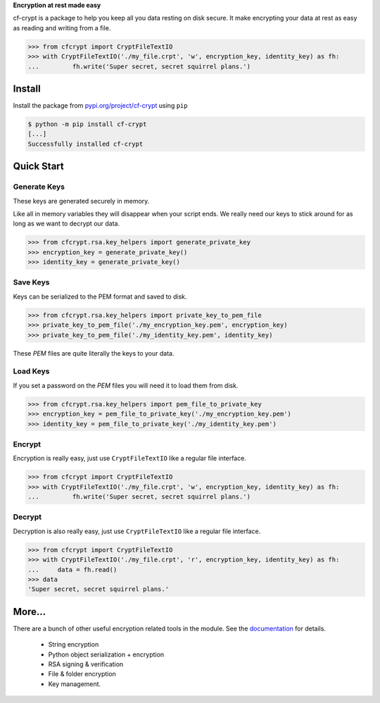 .. Project Links

     * `PYPI <https://https://pypi.org/project/cf-crypt/>`_
     * `Quick Start Guide <https://cf-crypt.readthedocs.io/en/latest/quickstart.html>`_
     * `Documentation <https://cf-crypt.readthedocs.io/en/latest>`_
     * `Gitlab <https://gitlab.clayfox.co.nz/keir/cf-crypt>`_
     * `Bug Tracker <https://gitlab.clayfox.co.nz/keir/cf-crypt/-/issues>`_

**Encryption at rest made easy**

cf-crypt is a package to help you keep all you data resting on disk secure. It make encrypting your data at rest as easy as reading and writing from a file.


.. code-block:: python

	>>> from cfcrypt import CryptFileTextIO
	>>> with CryptFileTextIO('./my_file.crpt', 'w', encryption_key, identity_key) as fh:
	...	    fh.write('Super secret, secret squirrel plans.')


Install
#######

Install the package from `pypi.org/project/cf-crypt <https://pypi.org/project/cf-crypt>`_ using ``pip``

.. code-block:: console

    $ python -m pip install cf-crypt
    [...]
    Successfully installed cf-crypt

Quick Start
###########

Generate Keys
-------------

These keys are generated securely in memory.

Like all in memory variables they will disappear when your script ends.
We really need our keys to stick around for as long as we want to decrypt our data.

.. code-block:: python

	>>> from cfcrypt.rsa.key_helpers import generate_private_key
	>>> encryption_key = generate_private_key()
	>>> identity_key = generate_private_key()


Save Keys
---------

Keys can be serialized to the PEM format and saved to disk.

.. code-block:: python

	>>> from cfcrypt.rsa.key_helpers import private_key_to_pem_file
	>>> private_key_to_pem_file('./my_encryption_key.pem', encryption_key)
	>>> private_key_to_pem_file('./my_identity_key.pem', identity_key)


These `PEM` files are quite literally the keys to your data.


Load Keys
---------

If you set a password on the `PEM` files you will need it to load them from disk.

.. code-block:: python

	>>> from cfcrypt.rsa.key_helpers import pem_file_to_private_key
	>>> encryption_key = pem_file_to_private_key('./my_encryption_key.pem')
	>>> identity_key = pem_file_to_private_key('./my_identity_key.pem')


Encrypt
-------

Encryption is really easy, just use ``CryptFileTextIO`` like a regular file interface.

.. code-block:: python

	>>> from cfcrypt import CryptFileTextIO
	>>> with CryptFileTextIO('./my_file.crpt', 'w', encryption_key, identity_key) as fh:
	...	    fh.write('Super secret, secret squirrel plans.')

Decrypt
-------

Decryption is also really easy, just use ``CryptFileTextIO`` like a regular file interface.

.. code-block:: python

	>>> from cfcrypt import CryptFileTextIO
	>>> with CryptFileTextIO('./my_file.crpt', 'r', encryption_key, identity_key) as fh:
	... 	data = fh.read()
	>>> data
	'Super secret, secret squirrel plans.'

More...
#######

There are a bunch of other useful encryption related tools in the module. See the `documentation <https://cf-crypt.readthedocs.io/en/latest>`_ for details.

 * String encryption
 * Python object serialization + encryption
 * RSA signing & verification
 * File & folder encryption
 * Key management.

